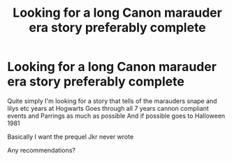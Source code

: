 #+TITLE: Looking for a long Canon marauder era story preferably complete

* Looking for a long Canon marauder era story preferably complete
:PROPERTIES:
:Author: torak9344
:Score: 4
:DateUnix: 1458980512.0
:DateShort: 2016-Mar-26
:FlairText: Request
:END:
Quite simply I'm looking for a story that tells of the marauders snape and lilys etc years at Hogwarts Goes through all 7 years cannon compliant events and Parrings as much as possible And if possible goes to Halloween 1981

Basically I want the prequel Jkr never wrote

Any recommendations?

